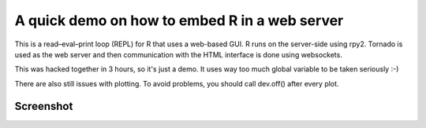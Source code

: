 A quick demo on how to embed R in a web server
==============================================
This is a read–eval–print loop (REPL) for R that uses a web-based GUI.
R runs on the server-side using rpy2. Tornado is used as the web server
and then communication with the HTML interface is done using websockets.

This was hacked together in 3 hours, so it's just a demo.
It uses way too much global variable to be taken seriously :-)

There are also still issues with plotting. To avoid problems, you should
call dev.off() after every plot.

Screenshot
----------
.. image:: https://raw.github.com/julienr/pyr/master/screenshot.png
